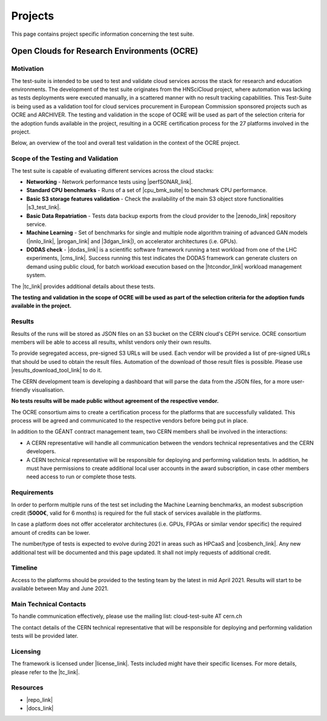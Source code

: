 Projects
---------------------------------------------


This page contains project specific information concerning the test suite.

Open Clouds for Research Environments (OCRE)
====================================================

Motivation
^^^^^^^^^^^^^^^^^^^^

The test-suite is intended to be used to test and validate cloud services across the stack for research and education environments. The development of the test suite originates from the HNSciCloud project, where automation was lacking as tests deployments were executed manually, in a scattered manner with no result tracking capabilities.
This Test-Suite is being used as a validation tool for cloud services procurement in European Commission sponsored projects such as OCRE and ARCHIVER.
The testing and validation in the scope of OCRE will be used as part of the selection criteria  for the adoption funds available in the project, resulting in a OCRE certification process for the 27 platforms involved in the project.

Below, an overview of the tool and overall test validation in the context of the OCRE project.

.. image:: ../img/ts_overview.svg
  :width: 600
  :alt: Test Suite Overview


Scope of the Testing and Validation
^^^^^^^^^^^^^^^^^^^^^^^^^^^^^^^^^^^^^^^^^^^^^^^^

The test suite is capable of evaluating different services across the cloud stacks:

- **Networking** - Network performance tests using |perfSONAR_link|.

- **Standard CPU benchmarks** - Runs of a set of |cpu_bmk_suite| to benchmark CPU performance.

- **Basic S3 storage features validation** - Check the availability of the main S3 object store functionalities |s3_test_link|.

- **Basic Data Repatriation** - Tests data backup exports from the cloud provider to the |zenodo_link| repository service.

- **Machine Learning** - Set of benchmarks for single and multiple node algorithm training of advanced GAN models (|nnlo_link|, |progan_link| and |3dgan_link|), on accelerator architectures (i.e. GPUs).

- **DODAS check** - |dodas_link| is a scientific software framework running a test workload from one of the LHC experiments, |cms_link|. Success running this test indicates the DODAS framework can generate clusters on demand using public cloud, for batch workload execution based on the |htcondor_link| workload management system.


.. |s3_test_link| raw:: html

  <a href="https://github.com/cern-it-efp/EOSC-Testsuite/blob/master/src/tests/s3/s3_test.sh" target="_blank">using AWS CLI</a>

.. |perfSONAR_link| raw:: html

  <a href="https://www.perfsonar.net/" target="_blank">perfSONAR</a>

.. |cpu_bmk_suite| raw:: html

  <a href="https://gitlab.cern.ch/hep-benchmarks" target="_blank">High Energy Physics (HEP) specific workloads</a>

.. |dodas_link| raw:: html

  <a href="https://dodas-ts.github.io/dodas-doc/introduction/" target="_blank">DODAS</a>

.. |cms_link| raw:: html

  <a href="https://cms.cern/" target="_blank">CMS</a>

.. |htcondor_link| raw:: html

  <a href="https://research.cs.wisc.edu/htcondor/" target="_blank">HTCondor</a>

.. |zenodo_link| raw:: html

  <a href="https://zenodo.org/" target="_blank">Zenodo</a>

.. |nnlo_link| raw:: html

  <a href="https://github.com/vlimant/NNLO" target="_blank">NNLO</a>

.. |progan_link| raw:: html

  <a href="https://github.com/svalleco/CProGAN-ME" target="_blank">ProGAN</a>

.. |3dgan_link| raw:: html

  <a href="https://github.com/recardoso/ISC_HPC_3DGAN/" target="_blank">3DGAN</a>


The |tc_link| provides additional details about these tests.

**The testing and validation in the scope of OCRE will be used as part of the selection criteria  for the adoption funds available in the project.**

Results
^^^^^^^^^^^^

Results of the runs will be stored as JSON files on an S3 bucket on the CERN cloud's CEPH service. OCRE consortium members will be able to access all results, whilst vendors only their own results.

To provide segregated access, pre-signed S3 URLs will be used. Each vendor will be provided a list of pre-signed URLs that should be used to obtain the result files.
Automation of the download of those result files is possible. Please use |results_download_tool_link| to do it.

The CERN development team is developing a dashboard that will parse the data from the JSON files, for a more user-friendly visualisation.

**No tests results will be made public without agreement of the respective vendor.**

The OCRE consortium aims to create a certification process for the platforms that are successfully validated. This process will be agreed and communicated to the respective vendors before being put in place.

In addition to the GÉANT contract management team, two CERN members shall be involved in the interactions:

- A CERN representative will handle all communication between the vendors technical representatives and the CERN developers.

- A CERN technical representative will be responsible for deploying and performing validation tests. In addition, he must have permissions to create additional local user accounts in the award subscription, in case other members need access to run or complete those tests.

.. |results_download_tool_link| raw:: html

  <a href="https://github.com/cern-it-efp/ts-results-download" target="_blank">this tool</a>


Requirements
^^^^^^^^^^^^^^^^^^

In order to perform multiple runs of the test set including the Machine Learning benchmarks, an modest subscription credit (**5000€**, valid for 6 months) is required for the full stack of services available in the platforms.

In case a platform does not offer accelerator architectures (i.e. GPUs, FPGAs or similar vendor specific) the required amount of credits can be lower.

The number/type of tests is expected to evolve during 2021 in areas such as HPCaaS and |cosbench_link|. Any new additional test will be documented and this page updated. It shall not imply requests of additional credit.

.. |cosbench_link| raw:: html

  <a href="https://fosdem.org/2021/schedule/event/sds_ceph_s3_cosbench/" target="_blank">COSBench for S3</a>


Timeline
^^^^^^^^^^^^
Access to the platforms should be provided to the testing team by the latest in mid April 2021. Results will start to be available between May and June 2021.


Main Technical Contacts
^^^^^^^^^^^^^^^^^^^^^^^^^^^^^^

To handle communication effectively, please use the mailing list: cloud-test-suite AT cern.ch

The contact details of the CERN technical representative that will be responsible for deploying and performing validation tests will be provided later.

Licensing
^^^^^^^^^^^^^^

The framework is licensed under |license_link|. Tests included might have their specific licenses.
For more details, please refer to the |tc_link|.

.. |tc_link| raw:: html

  <a href="https://eosc-testsuite.readthedocs.io/en/latest/testsCatalog.html" target="_blank">Tests Catalog</a>

.. |license_link| raw:: html

  <a href="https://github.com/cern-it-efp/EOSC-Testsuite/blob/master/LICENSE" target="_blank">AGPL</a>


Resources
^^^^^^^^^^^^^^

- |repo_link|
- |docs_link|

.. |repo_link| raw:: html

  <a href="https://github.com/cern-it-efp/EOSC-Testsuite/" target="_blank">Repository</a>

.. |docs_link| raw:: html

  <a href="https://eosc-testsuite.readthedocs.io/en/latest/" target="_blank">Documentation</a>
